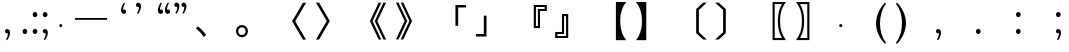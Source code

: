 SplineFontDB: 3.0
FontName: arkyakumono
FullName: arkyakumono
FamilyName: arkyakumono
Weight: Regular
Copyright: Copyright (c) 2014 by Douban (www.douban.com, read@douban.com). All rights reserved.
Version: 2.0
ItalicAngle: 0
UnderlinePosition: -412
UnderlineWidth: 408
Ascent: 1636
Descent: 412
sfntRevision: 0x00020000
woffMajor: 2
woffMinor: 0
LayerCount: 2
Layer: 0 0 "Back"  1
Layer: 1 0 "Fore"  0
XUID: [1021 996 -1823971058 15808111]
FSType: 0
OS2Version: 3
OS2_WeightWidthSlopeOnly: 0
OS2_UseTypoMetrics: 1
CreationTime: 1402721743
ModificationTime: 1402756863
PfmFamily: 81
TTFWeight: 400
TTFWidth: 5
LineGap: 0
VLineGap: 0
Panose: 0 0 0 0 0 0 0 0 0 0
OS2TypoAscent: 1760
OS2TypoAOffset: 0
OS2TypoDescent: -284
OS2TypoDOffset: 0
OS2TypoLinegap: -284
OS2WinAscent: 1760
OS2WinAOffset: 0
OS2WinDescent: 284
OS2WinDOffset: 0
HheadAscent: 1760
HheadAOffset: 0
HheadDescent: -284
HheadDOffset: 0
OS2SubXSize: 1328
OS2SubYSize: 1432
OS2SubXOff: 0
OS2SubYOff: 284
OS2SupXSize: 1328
OS2SupYSize: 1432
OS2SupXOff: 0
OS2SupYOff: 980
OS2StrikeYSize: 100
OS2StrikeYPos: 528
OS2Vendor: 'PfEd'
OS2CodePages: 00000001.00000000
OS2UnicodeRanges: 00000040.00000000.00000000.00000000
Lookup: 258 0 0 "'kern' Horizontal Kerning in Latin lookup 0"  {"'kern' Horizontal Kerning in Latin lookup 0-1" [76,7,4] } ['kern' ('DFLT' <'dflt' > 'latn' <'dflt' > ) ]
Lookup: 258 0 0 "'kern' Horizontal Kerning lookup 1"  {"'kern' Horizontal Kerning lookup 1-1" [307,30,2] } ['kern' ('DFLT' <'dflt' > 'hani' <'ZHS ' > ) ]
MarkAttachClasses: 1
DEI: 91125
LangName: 3081 "" "" "Regular" 
LangName: 1033 "" "" "" "arkyakumono" "" "Version 2.0" "" "" "" "" "A implement of mojikumi in a hack way through opentype ligature." 
Encoding: UnicodeBmp
UnicodeInterp: none
NameList: AGL For New Fonts
DisplaySize: -48
AntiAlias: 1
FitToEm: 1
WinInfo: 65263 17 5
BeginPrivate: 4
StdHW 5 [248]
StdVW 5 [248]
StemSnapH 9 [120 248]
StemSnapV 13 [104 120 248]
EndPrivate
TeXData: 1 0 0 346030 173015 115343 0 1048576 115343 783286 444596 497025 792723 393216 433062 380633 303038 157286 324010 404750 52429 2506097 1059062 262144
BeginChars: 65536 34

StartChar: u2014
Encoding: 8212 8212 0
Width: 2048
GlyphClass: 2
Flags: W
HStem: 688 92<200 1848>
LayerCount: 2
Fore
SplineSet
200 780 m 1
 1848 780 l 1
 1848 688 l 1
 200 688 l 1
 200 780 l 1
EndSplineSet
Validated: 1
Kerns2: 0 -407 "'kern' Horizontal Kerning in Latin lookup 0-1" 
EndChar

StartChar: u2018
Encoding: 8216 8216 1
Width: 1024
GlyphClass: 2
Flags: W
HStem: 981.943 217.987<627.222 737.29>
VStem: 513.338 110.525<1154.93 1373.43>
LayerCount: 2
Fore
Refer: 5 44 N -0.999939 0 0 -0.999939 1026.64 1188.93 2
Validated: 1
EndChar

StartChar: u2019
Encoding: 8217 8217 2
Width: 1024
GlyphClass: 2
Flags: W
HStem: 1339 218<289.368 399.443>
VStem: 402.801 110.532<1165.49 1384>
LayerCount: 2
Fore
Refer: 5 44 N 1 0 0 1 0.000325521 1350 2
Validated: 1
EndChar

StartChar: u201C
Encoding: 8220 8220 3
Width: 1024
GlyphClass: 2
Flags: HMW
LayerCount: 2
Fore
SplineSet
922 1514 m 1
 905 1493 905 1493 885 1457 c 128
 866 1421 866 1421 852 1377 c 128
 837 1333 837 1333 829 1284 c 128
 824.712812921 1258.27687753 822.723122473 1246.33873484 822.723122473 1233.56477823 c 0
 822.723122473 1222.50220729 824.215390309 1210.81277591 827 1189 c 1
 856 1202 856 1202 883 1200 c 128
 909 1198 909 1198 929 1185 c 128
 949 1172 949 1172 961 1150 c 128
 972 1128 972 1128 972 1101 c 0
 972 1044 972 1044 939 1013 c 128
 906 982 906 982 859 982 c 0
 824 982 824 982 797 996 c 128
 770 1011 770 1011 752 1036 c 128
 733 1061 733 1061 724 1095 c 128
 714 1129 714 1129 714 1168 c 256
 714 1207 714 1207 725 1259 c 128
 736 1312 736 1312 756 1366 c 128
 776 1420 776 1420 804 1470 c 128
 832 1521 832 1521 866 1555 c 1
 922 1514 l 1
561 1514 m 1
 544 1493 544 1493 525 1457 c 128
 506 1421 506 1421 491 1377 c 128
 477 1333 477 1333 469 1284 c 128
 464.712812921 1258.27687753 462.723122473 1246.33873484 462.723122473 1233.56477823 c 0
 462.723122473 1222.50220729 464.215390309 1210.81277591 467 1189 c 1
 496 1202 496 1202 522 1200 c 128
 549 1198 549 1198 569 1185 c 128
 589 1172 589 1172 600 1150 c 128
 612 1128 612 1128 612 1101 c 0
 612 1044 612 1044 579 1013 c 128
 546 982 546 982 499 982 c 0
 464 982 464 982 437 996 c 128
 410 1011 410 1011 391 1036 c 128
 373 1061 373 1061 363 1095 c 128
 354 1129 354 1129 354 1168 c 256
 354 1207 354 1207 365 1259 c 128
 376 1312 376 1312 396 1366 c 128
 416 1420 416 1420 444 1470 c 128
 472 1521 472 1521 506 1555 c 1
 561 1514 l 1
EndSplineSet
Validated: 524289
EndChar

StartChar: u201D
Encoding: 8221 8221 4
Width: 1024
GlyphClass: 2
Flags: HMW
LayerCount: 2
Fore
Refer: 5 44 N 1 0 0 1 276 1350 2
Refer: 5 44 N 1 0 0 1 -84 1350 2
Validated: 1
Kerns2: 4 -631 "'kern' Horizontal Kerning in Latin lookup 0-1" 
EndChar

StartChar: comma
Encoding: 44 44 5
Width: 1024
Flags: W
HStem: -11 218<289.368 399.442>
VStem: 402.801 110.532<-184.507 34>
LayerCount: 2
Fore
SplineSet
306.333007812 -325 m 5
 317.333007812 -311 329.333007812 -292 342.333007812 -268 c 4
 355.333007812 -244 366.333007812 -217 376.333007812 -188 c 4
 385.333007812 -159 393.333007812 -128 398.333007812 -96 c 4
 401.24609375 -76.775390625 402.80078125 -57.8896484375 402.80078125 -39.3427734375 c 4
 402.80078125 -26.0546875 402.002929688 -12.9404296875 400.333007812 0 c 1
 381.333007812 -9 362.333007812 -12 344.333007812 -11 c 4
 327.333007812 -10 311.333007812 -5 298.333007812 4 c 4
 285.333007812 13 274.333007812 24 266.333007812 39 c 4
 259.333007812 54 255.333007812 70 255.333007812 88 c 4
 255.333007812 126 266.333007812 155 288.333007812 176 c 4
 310.333007812 197 337.333007812 207 368.333007812 207 c 4
 391.333007812 207 412.333007812 202 430.333007812 192 c 4
 448.333007812 183 463.333007812 170 476.333007812 153 c 4
 488.333007812 136 497.333007812 117 504.333007812 94 c 4
 510.333007812 71 513.333007812 47 513.333007812 21 c 260
 513.333007812 -5 509.333007812 -36 502.333007812 -70 c 4
 495.333007812 -106 484.333007812 -141 471.333007812 -177 c 4
 458.333007812 -213 442.333007812 -248 423.333007812 -282 c 4
 404.333007812 -315 384.333007812 -343 361.333007812 -366 c 5
 306.333007812 -325 l 5
EndSplineSet
Validated: 524289
Kerns2: 3 -238 "'kern' Horizontal Kerning in Latin lookup 0-1"  5 -358 "'kern' Horizontal Kerning in Latin lookup 0-1" 
EndChar

StartChar: uni3002
Encoding: 12290 12290 6
Width: 2049
Flags: W
HStem: -259 105<296.925 532.705> 278 102<298.49 530.823>
VStem: 96 129<-79.7156 201.889> 604 129<-79.7156 201.889>
LayerCount: 2
Fore
SplineSet
225 61 m 256
 225 33 229.5 6 238.5 -20 c 0
 247.5 -46 260.333007812 -69 277 -89 c 0
 293.666992188 -109 313.666992188 -124.833007812 337 -136.5 c 0
 360.333007812 -148.166992188 386.333007812 -154 415 -154 c 0
 443 -154 468.666992188 -148.166992188 492 -136.5 c 0
 515.333007812 -124.833007812 535.333007812 -109 552 -89 c 0
 568.666992188 -69 581.5 -46 590.5 -20 c 0
 599.5 6 604 33 604 61 c 256
 604 89 599.5 116 590.5 142 c 0
 581.5 168 568.666992188 191.166992188 552 211.5 c 0
 535.333007812 231.833007812 515.166992188 248 491.5 260 c 0
 467.833007812 272 441.666992188 278 413 278 c 0
 385 278 359.5 272 336.5 260 c 0
 313.5 248 293.666992188 231.833007812 277 211.5 c 0
 260.333007812 191.166992188 247.5 168 238.5 142 c 0
 229.5 116 225 89 225 61 c 256
96 61 m 256
 96 105.666992188 104.5 147.333007812 121.5 186 c 0
 138.5 224.666992188 161.666992188 258.333007812 191 287 c 0
 220.333007812 315.666992188 254.5 338.333007812 293.5 355 c 0
 332.5 371.666992188 373.666992188 380 417 380 c 0
 465 380 508.5 371.666992188 547.5 355 c 0
 586.5 338.333007812 619.833007812 315.666992188 647.5 287 c 0
 675.166992188 258.333007812 696.333007812 224.666992188 711 186 c 0
 725.666992188 147.333007812 733 105.666992188 733 61 c 256
 733 16.3330078125 724.333007812 -25.3330078125 707 -64 c 0
 689.666992188 -102.666992188 666.333007812 -136.5 637 -165.5 c 0
 607.666992188 -194.5 573.5 -217.333007812 534.5 -234 c 0
 495.5 -250.666992188 454.333007812 -259 411 -259 c 0
 363 -259 319.666992188 -250.666992188 281 -234 c 0
 242.333007812 -217.333007812 209.166992188 -194.5 181.5 -165.5 c 0
 153.833007812 -136.5 132.666992188 -102.666992188 118 -64 c 0
 103.333007812 -25.3330078125 96 16.3330078125 96 61 c 256
EndSplineSet
Validated: 6815745
Kerns2: 4 -1024 "'kern' Horizontal Kerning lookup 1-1"  4 -342 "'kern' Horizontal Kerning in Latin lookup 0-1"  6 -213 "'kern' Horizontal Kerning in Latin lookup 0-1" 
EndChar

StartChar: uni3002
Encoding: 12290 12290 7
Width: 2048
VWidth: 1000
Flags: HW
HStem: -222.2 116.736<104.722 345.278> 275.464 116.736<104.722 345.278>
VStem: -82.2002 116.736<-35.2784 205.278> 415.464 116.736<-35.2784 205.278>
LayerCount: 2
Fore
SplineSet
561 392.200195312 m 4
 730.984375 392.200195312 868.200195312 254.984375 868.200195312 85 c 4
 868.200195312 -84.984375 730.984375 -222.200195312 561 -222.200195312 c 4
 391.015625 -222.200195312 253.799804688 -84.984375 253.799804688 85 c 4
 253.799804688 254.984375 391.015625 392.200195312 561 392.200195312 c 4
561 275.463867188 m 4
 456.551757812 275.463867188 370.536132812 189.448242188 370.536132812 85 c 4
 370.536132812 -19.4482421875 456.551757812 -105.463867188 561 -105.463867188 c 4
 665.448242188 -105.463867188 751.463867188 -19.4482421875 751.463867188 85 c 4
 751.463867188 189.448242188 665.448242188 275.463867188 561 275.463867188 c 4
EndSplineSet
Validated: 6815745
Kerns2: 5 -342 "'kern' Horizontal Kerning in Latin lookup 0-1"  6 -213 "'kern' Horizontal Kerning in Latin lookup 0-1" 
EndChar

StartChar: uni3001
Encoding: 12289 12289 8
Width: 2048
VWidth: 1000
Flags: HW
HStem: -66 265
VStem: 245 253
LayerCount: 2
Fore
SplineSet
253.427734375 241.603515625 m 5
 359.923828125 337.860351562 l 5
 527.860351562 202.692382812 632.307617188 92.099609375 771.572265625 -96.31640625 c 5
 656.883789062 -204.860351562 l 5
 525.811523438 -14.396484375 407.028320312 114.627929688 253.427734375 241.603515625 c 5
EndSplineSet
Validated: 524289
EndChar

StartChar: periodcentered
Encoding: 183 183 9
Width: 1000
VWidth: 1000
Flags: W
HStem: 298 164<477.5 522.5>
VStem: 418 164<357.5 402.5>
LayerCount: 2
Fore
SplineSet
500 462 m 0
 545 462 582 425 582 380 c 0
 582 335 545 298 500 298 c 0
 455 298 418 335 418 380 c 0
 418 425 455 462 500 462 c 0
EndSplineSet
Validated: 1
EndChar

StartChar: uni3014
Encoding: 12308 12308 10
Width: 2048
VWidth: 1000
Flags: W
VStem: 1288.09 139.265<39.6084 1182.39>
LayerCount: 2
Fore
SplineSet
1288.09179688 -3.400390625 m 1
 1288.09179688 1225.40039062 l 1
 1648.54003906 1555.12792969 l 1
 1834.90820312 1555.12792969 l 1
 1427.35644531 1182.39160156 l 1
 1427.35644531 39.6083984375 l 1
 1834.90820312 -333.127929688 l 1
 1648.54003906 -333.127929688 l 1
 1288.09179688 -3.400390625 l 1
EndSplineSet
Validated: 524289
EndChar

StartChar: uni3015
Encoding: 12309 12309 11
Width: 2048
VWidth: 1000
Flags: HW
VStem: 238 68<101 659 659 659>
LayerCount: 2
Fore
SplineSet
759.908203125 -4.400390625 m 5
 399.459960938 -334.127929688 l 5
 213.091796875 -334.127929688 l 5
 620.643554688 38.6083984375 l 5
 620.643554688 1181.39160156 l 5
 213.091796875 1554.12792969 l 5
 399.459960938 1554.12792969 l 5
 759.908203125 1224.40039062 l 5
 759.908203125 -4.400390625 l 5
EndSplineSet
Validated: 524289
EndChar

StartChar: uni3016
Encoding: 12310 12310 12
Width: 2048
VWidth: 1000
Flags: W
HStem: -365.896 106.496<1215 1583.64> 1481.4 106.496<1215 1585.69>
VStem: 1104.41 110.592<-259.4 1481.4> 1374.75 112.64<176.937 1041.87>
LayerCount: 2
Fore
SplineSet
1104.41210938 -365.896484375 m 5
 1104.41210938 1587.89648438 l 5
 1794.58789062 1587.89648438 l 5
 1706.52441406 1475.25585938 1661.46777344 1401.52832031 1612.31640625 1288.88769531 c 4
 1528.34765625 1100.47167969 1487.38769531 877.240234375 1487.38769531 611 c 4
 1487.38769531 195.255859375 1579.54785156 -97.6083984375 1794.58789062 -365.896484375 c 5
 1104.41210938 -365.896484375 l 5
1215.00390625 -259.400390625 m 5
 1583.64355469 -259.400390625 l 5
 1438.23632812 -3.400390625 1374.74804688 256.696289062 1374.74804688 615.095703125 c 4
 1374.74804688 965.303710938 1436.18847656 1221.30371094 1585.69238281 1481.40039062 c 5
 1215.00390625 1481.40039062 l 5
 1215.00390625 -259.400390625 l 5
EndSplineSet
Validated: 524289
EndChar

StartChar: uni3017
Encoding: 12311 12311 13
Width: 2048
VWidth: 1000
Flags: HW
HStem: -97 52<147 327 147 381> 805 52<146 327 146 146>
VStem: 194 55<293.5 450.5> 327 54<-45 805 805 805>
LayerCount: 2
Fore
SplineSet
943.587890625 -367.896484375 m 5
 253.412109375 -367.896484375 l 5
 468.452148438 -99.6083984375 560.612304688 191.208007812 560.612304688 609 c 4
 560.612304688 897.767578125 515.555664062 1125.09570312 417.251953125 1325.79980469 c 4
 370.1484375 1424.10351562 333.284179688 1483.49609375 253.412109375 1585.89648438 c 5
 943.587890625 1585.89648438 l 5
 943.587890625 -367.896484375 l 5
832.99609375 -261.400390625 m 5
 832.99609375 1479.40039062 l 5
 462.307617188 1479.40039062 l 5
 611.811523438 1219.30371094 673.251953125 965.3515625 673.251953125 611.047851562 c 4
 673.251953125 252.6484375 611.811523438 -5.400390625 464.356445312 -261.400390625 c 5
 832.99609375 -261.400390625 l 5
EndSplineSet
Validated: 524289
EndChar

StartChar: uni300C
Encoding: 12300 12300 14
Width: 2048
VWidth: 1000
Flags: W
HStem: 1297.03 126.976<1391.4 1794.86>
VStem: 1252.14 139.265<356.996 1297.03>
LayerCount: 2
Fore
SplineSet
1391.40429688 356.99609375 m 5
 1252.13964844 356.99609375 l 5
 1252.13964844 1424.00390625 l 5
 1794.86035156 1424.00390625 l 5
 1794.86035156 1297.02832031 l 5
 1391.40429688 1297.02832031 l 5
 1391.40429688 356.99609375 l 5
EndSplineSet
Validated: 524289
EndChar

StartChar: uni300D
Encoding: 12301 12301 15
Width: 2048
VWidth: 1000
Flags: W
HStem: -185.004 126.976<253.14 656.596>
VStem: 656.596 139.265<-58.0283 882.004>
LayerCount: 2
Fore
SplineSet
656.595703125 882.00390625 m 5
 795.860351562 882.00390625 l 5
 795.860351562 -185.00390625 l 5
 253.139648438 -185.00390625 l 5
 253.139648438 -58.0283203125 l 5
 656.595703125 -58.0283203125 l 5
 656.595703125 882.00390625 l 5
EndSplineSet
Validated: 524289
EndChar

StartChar: uni300E
Encoding: 12302 12302 16
Width: 2048
VWidth: 1000
Flags: W
HStem: 239.84 108.544<1276.77 1377.12> 1136.86 104.447<1487.71 1723.23> 1343.71 104.448<1276.77 1723.23>
VStem: 1166.18 110.592<348.384 1343.71> 1377.12 110.592<348.384 1136.86> 1723.23 110.592<1241.31 1343.71>
LayerCount: 2
Fore
SplineSet
1487.71191406 239.83984375 m 5
 1166.17578125 239.83984375 l 5
 1166.17578125 1448.16015625 l 5
 1833.82421875 1448.16015625 l 5
 1833.82421875 1136.86425781 l 5
 1487.71191406 1136.86425781 l 5
 1487.71191406 239.83984375 l 5
1377.12011719 348.383789062 m 5
 1377.12011719 1241.31152344 l 5
 1723.23242188 1241.31152344 l 5
 1723.23242188 1343.71191406 l 5
 1276.76757812 1343.71191406 l 5
 1276.76757812 348.383789062 l 5
 1377.12011719 348.383789062 l 5
EndSplineSet
Validated: 524289
EndChar

StartChar: uni300F
Encoding: 12303 12303 17
Width: 2048
VWidth: 1000
Flags: HW
HStem: -235.636 104.447<323.768 770.232> -28.7881 104.448<323.768 559.288> 862.092 108.544<669.88 770.232>
VStem: 213.176 110.592<-131.188 -28.7881> 559.288 110.592<75.6602 862.092> 770.232 110.592<-131.188 862.092>
LayerCount: 2
Fore
SplineSet
560.288085938 970.635742188 m 5
 881.82421875 970.635742188 l 5
 881.82421875 -235.635742188 l 5
 214.17578125 -235.635742188 l 5
 214.17578125 75.66015625 l 5
 560.288085938 75.66015625 l 5
 560.288085938 970.635742188 l 5
670.879882812 862.091796875 m 5
 670.879882812 -28.7880859375 l 5
 324.767578125 -28.7880859375 l 5
 324.767578125 -131.188476562 l 5
 771.232421875 -131.188476562 l 5
 771.232421875 862.091796875 l 5
 670.879882812 862.091796875 l 5
EndSplineSet
Validated: 524289
EndChar

StartChar: uni3010
Encoding: 12304 12304 18
Width: 2048
VWidth: 1000
Flags: W
VStem: 1275.81 221.185<174.047 1045.95>
LayerCount: 2
Fore
SplineSet
1275.80761719 -366.896484375 m 5
 1275.80761719 1586.89648438 l 5
 1804.19238281 1586.89648438 l 5
 1681.31152344 1421.0078125 1636.25585938 1341.13574219 1587.10351562 1205.96777344 c 4
 1525.6640625 1031.88769531 1496.9921875 841.423828125 1496.9921875 610 c 4
 1496.9921875 378.576171875 1525.6640625 188.112304688 1587.10351562 14.0322265625 c 4
 1636.25585938 -121.135742188 1681.31152344 -201.0078125 1804.19238281 -366.896484375 c 5
 1275.80761719 -366.896484375 l 5
EndSplineSet
Validated: 524289
EndChar

StartChar: uni3011
Encoding: 12305 12305 19
Width: 2048
VWidth: 1000
Flags: W
VStem: 561.008 221.185<173.286 1046.71>
LayerCount: 2
Fore
SplineSet
782.192382812 -366.896484375 m 5
 253.807617188 -366.896484375 l 5
 376.688476562 -201.0078125 421.744140625 -121.135742188 470.896484375 14.0322265625 c 4
 532.3359375 188.112304688 561.0078125 374.48046875 561.0078125 610 c 4
 561.0078125 845.51953125 532.3359375 1031.88769531 470.896484375 1205.96777344 c 4
 421.744140625 1341.13574219 376.688476562 1421.0078125 253.807617188 1586.89648438 c 5
 782.192382812 1586.89648438 l 5
 782.192382812 -366.896484375 l 5
EndSplineSet
Validated: 524289
EndChar

StartChar: uni3008
Encoding: 12296 12296 20
Width: 2048
VWidth: 1000
Flags: W
LayerCount: 2
Fore
SplineSet
1634.60839844 -341.127929688 m 5
 1081.6484375 603 l 5
 1634.60839844 1547.12792969 l 5
 1794.3515625 1547.12792969 l 5
 1241.39160156 603 l 5
 1794.3515625 -341.127929688 l 5
 1634.60839844 -341.127929688 l 5
EndSplineSet
Validated: 524289
EndChar

StartChar: uni3009
Encoding: 12297 12297 21
Width: 2048
VWidth: 1000
Flags: HW
LayerCount: 2
Fore
SplineSet
413.391601562 -332.127929688 m 5
 253.6484375 -332.127929688 l 5
 806.608398438 612 l 5
 253.6484375 1556.12792969 l 5
 413.391601562 1556.12792969 l 5
 966.3515625 612 l 5
 413.391601562 -332.127929688 l 5
EndSplineSet
Validated: 524289
EndChar

StartChar: uni300A
Encoding: 12298 12298 22
Width: 2048
VWidth: 1000
Flags: HW
VStem: 560 402
LayerCount: 2
Fore
SplineSet
1217.11230469 610 m 5
 1661.52832031 1554.12792969 l 5
 1794.6484375 1554.12792969 l 5
 1348.18359375 610 l 5
 1794.6484375 -334.127929688 l 5
 1661.52832031 -334.127929688 l 5
 1217.11230469 610 l 5
971.3515625 610 m 5
 1417.81640625 1554.12792969 l 5
 1548.88769531 1554.12792969 l 5
 1102.42382812 610 l 5
 1548.88769531 -334.127929688 l 5
 1417.81640625 -334.127929688 l 5
 971.3515625 610 l 5
EndSplineSet
Validated: 524289
EndChar

StartChar: uni300B
Encoding: 12299 12299 23
Width: 2048
VWidth: 1000
Flags: HW
VStem: 38 402
LayerCount: 2
Fore
SplineSet
830.887695312 615 m 5
 384.423828125 -329.127929688 l 5
 253.3515625 -329.127929688 l 5
 699.81640625 615 l 5
 253.3515625 1559.12792969 l 5
 384.423828125 1559.12792969 l 5
 830.887695312 615 l 5
1076.6484375 615 m 5
 630.18359375 -329.127929688 l 5
 499.112304688 -329.127929688 l 5
 943.528320312 615 l 5
 499.112304688 1559.12792969 l 5
 630.18359375 1559.12792969 l 5
 1076.6484375 615 l 5
EndSplineSet
Validated: 524289
EndChar

StartChar: uni30FB
Encoding: 12539 12539 24
Width: 1000
VWidth: 1000
Flags: W
HStem: 298 164<477.5 522.5>
VStem: 418 164<357.5 402.5>
LayerCount: 2
Fore
Refer: 9 183 N 1 0 0 1 0 0 2
Validated: 1
EndChar

StartChar: uniFF1A
Encoding: 65306 65306 25
Width: 2048
Flags: W
HStem: -33 265<286.502 463.416> 792 265<286.502 463.416>
VStem: 255 239<-2.99801 201.026 822.002 1026.03>
LayerCount: 2
Fore
SplineSet
494 98 m 4
 494 80 490.666992188 63 484 47 c 4
 477.333007812 31 468.5 17 457.5 5 c 4
 446.5 -7 433.833007812 -16.3330078125 419.5 -23 c 4
 405.166992188 -29.6669921875 390 -33 374 -33 c 260
 358 -33 342.833007812 -29.6669921875 328.5 -23 c 4
 314.166992188 -16.3330078125 301.5 -7 290.5 5 c 4
 279.5 17 270.833007812 31 264.5 47 c 4
 258.166992188 63 255 80 255 98 c 4
 255 116.666992188 258.333007812 134.166992188 265 150.5 c 4
 271.666992188 166.833007812 280.5 181 291.5 193 c 4
 302.5 205 315.333007812 214.5 330 221.5 c 4
 344.666992188 228.5 360 232 376 232 c 4
 392.666992188 232 408.166992188 228.5 422.5 221.5 c 4
 436.833007812 214.5 449.333007812 205 460 193 c 4
 470.666992188 181 479 166.833007812 485 150.5 c 4
 491 134.166992188 494 116.666992188 494 98 c 4
494 923 m 4
 494 905 490.666992188 888 484 872 c 4
 477.333007812 856 468.5 842 457.5 830 c 4
 446.5 818 433.833007812 808.666992188 419.5 802 c 4
 405.166992188 795.333007812 390 792 374 792 c 260
 358 792 342.833007812 795.333007812 328.5 802 c 4
 314.166992188 808.666992188 301.5 818 290.5 830 c 4
 279.5 842 270.833007812 856 264.5 872 c 4
 258.166992188 888 255 905 255 923 c 4
 255 941.666992188 258.333007812 959.166992188 265 975.5 c 4
 271.666992188 991.833007812 280.5 1006 291.5 1018 c 4
 302.5 1030 315.333007812 1039.5 330 1046.5 c 4
 344.666992188 1053.5 360 1057 376 1057 c 4
 392.666992188 1057 408.166992188 1053.5 422.5 1046.5 c 4
 436.833007812 1039.5 449.333007812 1030 460 1018 c 4
 470.666992188 1006 479 991.833007812 485 975.5 c 4
 491 959.166992188 494 941.666992188 494 923 c 4
EndSplineSet
Validated: 524289
EndChar

StartChar: uniFF1B
Encoding: 65307 65307 26
Width: 2048
Flags: W
HStem: -11 218<289.035 399.109> 792 265<286.756 463.503>
VStem: 255 239<821.547 1026.59> 402.468 110.532<-184.507 34>
LayerCount: 2
Fore
SplineSet
306 -325 m 1xd0
 317 -311 329 -292 342 -268 c 0
 355 -244 366 -217 376 -188 c 0
 385 -159 393 -128 398 -96 c 0
 400.912878475 -76.7750020665 402.468179188 -57.8893985733 402.468179188 -39.3431895204 c 0xd0
 402.468179188 -26.0545499632 401.66969722 -12.9401534564 400 0 c 1
 381 -9 362 -12 344 -11 c 0
 327 -10 311 -5 298 4 c 0
 285 13 274 24 266 39 c 0
 259 54 255 70 255 88 c 0xe0
 255 126 266 155 288 176 c 0
 310 197 337 207 368 207 c 0
 391 207 412 202 430 192 c 0
 448 183 463 170 476 153 c 0
 488 136 497 117 504 94 c 0
 510 71 513 47 513 21 c 256
 513 -5 509 -36 502 -70 c 0
 495 -106 484 -141 471 -177 c 0
 458 -213 442 -248 423 -282 c 0
 404 -315 384 -343 361 -366 c 1
 306 -325 l 1xd0
494 923 m 0xe0
 494 905 491 888 484 872 c 0
 477 856 468 842 458 830 c 0
 446 818 434 809 420 802 c 0
 405 795 390 792 374 792 c 256
 358 792 343 795 328 802 c 0
 314 809 302 818 290 830 c 0
 280 842 271 856 264 872 c 0
 258 888 255 905 255 923 c 0
 255 942 258 959 265 976 c 0
 272 992 280 1006 292 1018 c 0
 302 1030 315 1040 330 1046 c 0
 345 1054 360 1057 376 1057 c 0
 393 1057 408 1054 422 1046 c 0
 437 1040 449 1030 460 1018 c 0
 471 1006 479 992 485 976 c 0
 491 959 494 942 494 923 c 0xe0
EndSplineSet
Validated: 524289
EndChar

StartChar: uniFF0E
Encoding: 65294 65294 27
Width: 2048
Flags: W
HStem: -33 265<285.502 462.416>
VStem: 254 239<-2.99801 201.026>
LayerCount: 2
Fore
SplineSet
493 98 m 4
 493 80 489.666992188 63 483 47 c 4
 476.333007812 31 467.5 17 456.5 5 c 4
 445.5 -7 432.833007812 -16.3330078125 418.5 -23 c 4
 404.166992188 -29.6669921875 389 -33 373 -33 c 260
 357 -33 341.833007812 -29.6669921875 327.5 -23 c 4
 313.166992188 -16.3330078125 300.5 -7 289.5 5 c 4
 278.5 17 269.833007812 31 263.5 47 c 4
 257.166992188 63 254 80 254 98 c 4
 254 116.666992188 257.333007812 134.166992188 264 150.5 c 4
 270.666992188 166.833007812 279.5 181 290.5 193 c 4
 301.5 205 314.333007812 214.5 329 221.5 c 4
 343.666992188 228.5 359 232 375 232 c 4
 391.666992188 232 407.166992188 228.5 421.5 221.5 c 4
 435.833007812 214.5 448.333007812 205 459 193 c 4
 469.666992188 181 478 166.833007812 484 150.5 c 4
 490 134.166992188 493 116.666992188 493 98 c 4
EndSplineSet
Validated: 524289
EndChar

StartChar: uniFF0C
Encoding: 65292 65292 28
Width: 2048
Flags: W
HStem: -11 218<289.368 399.442>
VStem: 402.801 110.532<-184.507 34>
LayerCount: 2
Fore
SplineSet
306.333007812 -325 m 5
 317.333007812 -311 329.333007812 -292 342.333007812 -268 c 4
 355.333007812 -244 366.333007812 -217 376.333007812 -188 c 4
 385.333007812 -159 393.333007812 -128 398.333007812 -96 c 4
 401.24609375 -76.775390625 402.80078125 -57.8896484375 402.80078125 -39.3427734375 c 4
 402.80078125 -26.0546875 402.002929688 -12.9404296875 400.333007812 0 c 1
 381.333007812 -9 362.333007812 -12 344.333007812 -11 c 4
 327.333007812 -10 311.333007812 -5 298.333007812 4 c 4
 285.333007812 13 274.333007812 24 266.333007812 39 c 4
 259.333007812 54 255.333007812 70 255.333007812 88 c 4
 255.333007812 126 266.333007812 155 288.333007812 176 c 4
 310.333007812 197 337.333007812 207 368.333007812 207 c 4
 391.333007812 207 412.333007812 202 430.333007812 192 c 4
 448.333007812 183 463.333007812 170 476.333007812 153 c 4
 488.333007812 136 497.333007812 117 504.333007812 94 c 4
 510.333007812 71 513.333007812 47 513.333007812 21 c 260
 513.333007812 -5 509.333007812 -36 502.333007812 -70 c 4
 495.333007812 -106 484.333007812 -141 471.333007812 -177 c 4
 458.333007812 -213 442.333007812 -248 423.333007812 -282 c 4
 404.333007812 -315 384.333007812 -343 361.333007812 -366 c 5
 306.333007812 -325 l 5
EndSplineSet
Validated: 524289
EndChar

StartChar: period
Encoding: 46 46 29
Width: 504
Flags: W
HStem: -33 265<162.502 339.416>
VStem: 131 239<-2.99805 201.026>
LayerCount: 2
Fore
SplineSet
370 98 m 0
 370 80 366.666666667 63 360 47 c 0
 353.333333333 31 344.5 17 333.5 5 c 0
 322.5 -7 309.833333333 -16.3333333333 295.5 -23 c 0
 281.166666667 -29.6666666667 266 -33 250 -33 c 256
 234 -33 218.833333333 -29.6666666667 204.5 -23 c 0
 190.166666667 -16.3333333333 177.5 -7 166.5 5 c 0
 155.5 17 146.833333333 31 140.5 47 c 0
 134.166666667 63 131 80 131 98 c 0
 131 116.666666667 134.333333333 134.166666667 141 150.5 c 0
 147.666666667 166.833333333 156.5 181 167.5 193 c 0
 178.5 205 191.333333333 214.5 206 221.5 c 0
 220.666666667 228.5 236 232 252 232 c 0
 268.666666667 232 284.166666667 228.5 298.5 221.5 c 0
 312.833333333 214.5 325.333333333 205 336 193 c 0
 346.666666667 181 355 166.833333333 361 150.5 c 0
 367 134.166666667 370 116.666666667 370 98 c 0
EndSplineSet
Validated: 524289
EndChar

StartChar: colon
Encoding: 58 58 30
Width: 512
Flags: W
HStem: -33 265<168.502 345.416> 792 265<168.502 345.416>
VStem: 137 239<-2.99805 201.026 822.002 1026.03>
LayerCount: 2
Fore
SplineSet
376 98 m 0
 376 80 372.666666667 63 366 47 c 0
 359.333333333 31 350.5 17 339.5 5 c 0
 328.5 -7 315.833333333 -16.3333333333 301.5 -23 c 0
 287.166666667 -29.6666666667 272 -33 256 -33 c 256
 240 -33 224.833333333 -29.6666666667 210.5 -23 c 0
 196.166666667 -16.3333333333 183.5 -7 172.5 5 c 0
 161.5 17 152.833333333 31 146.5 47 c 0
 140.166666667 63 137 80 137 98 c 0
 137 116.666666667 140.333333333 134.166666667 147 150.5 c 0
 153.666666667 166.833333333 162.5 181 173.5 193 c 0
 184.5 205 197.333333333 214.5 212 221.5 c 0
 226.666666667 228.5 242 232 258 232 c 0
 274.666666667 232 290.166666667 228.5 304.5 221.5 c 0
 318.833333333 214.5 331.333333333 205 342 193 c 0
 352.666666667 181 361 166.833333333 367 150.5 c 0
 373 134.166666667 376 116.666666667 376 98 c 0
376 923 m 0
 376 905 372.666666667 888 366 872 c 0
 359.333333333 856 350.5 842 339.5 830 c 0
 328.5 818 315.833333333 808.666666667 301.5 802 c 0
 287.166666667 795.333333333 272 792 256 792 c 256
 240 792 224.833333333 795.333333333 210.5 802 c 0
 196.166666667 808.666666667 183.5 818 172.5 830 c 0
 161.5 842 152.833333333 856 146.5 872 c 0
 140.166666667 888 137 905 137 923 c 0
 137 941.666666667 140.333333333 959.166666667 147 975.5 c 0
 153.666666667 991.833333333 162.5 1006 173.5 1018 c 0
 184.5 1030 197.333333333 1039.5 212 1046.5 c 0
 226.666666667 1053.5 242 1057 258 1057 c 0
 274.666666667 1057 290.166666667 1053.5 304.5 1046.5 c 0
 318.833333333 1039.5 331.333333333 1030 342 1018 c 0
 352.666666667 1006 361 991.833333333 367 975.5 c 0
 373 959.166666667 376 941.666666667 376 923 c 0
EndSplineSet
Validated: 524289
EndChar

StartChar: semicolon
Encoding: 59 59 31
Width: 539
Flags: W
HStem: -11 218<177.035 287.109> 792 265<174.756 351.503>
VStem: 143 239<821.547 1026.59> 290.468 110.532<-184.507 34>
LayerCount: 2
Fore
SplineSet
194 -325 m 1xd0
 205 -311 217 -292 230 -268 c 0
 243 -244 254 -217 264 -188 c 0
 273 -159 281 -128 286 -96 c 0
 288.912878475 -76.7750020665 290.468179188 -57.8893985733 290.468179188 -39.3431895204 c 0xd0
 290.468179188 -26.0545499632 289.66969722 -12.9401534564 288 0 c 1
 269 -9 250 -12 232 -11 c 0
 215 -10 199 -5 186 4 c 0
 173 13 162 24 154 39 c 0
 147 54 143 70 143 88 c 0xe0
 143 126 154 155 176 176 c 0
 198 197 225 207 256 207 c 0
 279 207 300 202 318 192 c 0
 336 183 351 170 364 153 c 0
 376 136 385 117 392 94 c 0
 398 71 401 47 401 21 c 256
 401 -5 397 -36 390 -70 c 0
 383 -106 372 -141 359 -177 c 0
 346 -213 330 -248 311 -282 c 0
 292 -315 272 -343 249 -366 c 1
 194 -325 l 1xd0
382 923 m 0xe0
 382 905 379 888 372 872 c 0
 365 856 356 842 346 830 c 0
 334 818 322 809 308 802 c 0
 293 795 278 792 262 792 c 256
 246 792 231 795 216 802 c 0
 202 809 190 818 178 830 c 0
 168 842 159 856 152 872 c 0
 146 888 143 905 143 923 c 0
 143 942 146 959 153 976 c 0
 160 992 168 1006 180 1018 c 0
 190 1030 203 1040 218 1046 c 0
 233 1054 248 1057 264 1057 c 0
 281 1057 296 1054 310 1046 c 0
 325 1040 337 1030 348 1018 c 0
 359 1006 367 992 373 976 c 0
 379 959 382 942 382 923 c 0xe0
EndSplineSet
Validated: 524289
EndChar

StartChar: uniFF09
Encoding: 65289 65289 32
Width: 2048
Flags: W
VStem: 562 207<178.76 841.043>
LayerCount: 2
Fore
SplineSet
562 512 m 4
 562 704.666992188 536.833007812 884 486.5 1050 c 4
 436.166992188 1216 358.333007812 1369 253 1509 c 5
 304 1556 l 5
 338 1524.66699219 373 1487.83300781 409 1445.5 c 4
 445 1403.16699219 480.166992188 1356 514.5 1304 c 4
 548.833007812 1252 581.5 1195.66699219 612.5 1135 c 4
 643.5 1074.33300781 670.5 1010.5 693.5 943.5 c 4
 716.5 876.5 734.833007812 806.833007812 748.5 734.5 c 4
 762.166992188 662.166992188 769 588 769 512 c 260
 769 436 762.166992188 361.333007812 748.5 288 c 4
 734.833007812 214.666992188 716.5 143.5 693.5 74.5 c 4
 670.5 5.5 643.5 -60.1669921875 612.5 -122.5 c 4
 581.5 -184.833007812 548.833007812 -242.833007812 514.5 -296.5 c 4
 480.166992188 -350.166992188 445 -399 409 -443 c 4
 373 -487 338 -524.333007812 304 -555 c 5
 253 -508 l 5
 359 -366.666992188 437 -209.833007812 487 -37.5 c 4
 537 134.833007812 562 318 562 512 c 4
EndSplineSet
Validated: 524289
EndChar

StartChar: uniFF08
Encoding: 65288 65288 33
Width: 2048
Flags: HWO
VStem: 1279 207<159.957 822.24>
LayerCount: 2
Fore
SplineSet
1486 489 m 4
 1486 296.333007812 1511.16699219 117 1561.5 -49 c 4
 1611.83300781 -215 1689.66699219 -368 1795 -508 c 5
 1744 -555 l 5
 1710 -523.666992188 1675 -486.833007812 1639 -444.5 c 4
 1603 -402.166992188 1567.83300781 -355 1533.5 -303 c 4
 1499.16699219 -251 1466.5 -194.666992188 1435.5 -134 c 4
 1404.5 -73.3330078125 1377.5 -9.5 1354.5 57.5 c 4
 1331.5 124.5 1313.16699219 194.166992188 1299.5 266.5 c 4
 1285.83300781 338.833007812 1279 413 1279 489 c 260
 1279 565 1285.83300781 639.666992188 1299.5 713 c 4
 1313.16699219 786.333007812 1331.5 857.5 1354.5 926.5 c 4
 1377.5 995.5 1404.5 1061.16699219 1435.5 1123.5 c 4
 1466.5 1185.83300781 1499.16699219 1243.83300781 1533.5 1297.5 c 4
 1567.83300781 1351.16699219 1603 1400 1639 1444 c 4
 1675 1488 1710 1525.33300781 1744 1556 c 5
 1795 1509 l 5
 1689 1367.66699219 1611 1210.83300781 1561 1038.5 c 4
 1511 866.166992188 1486 683 1486 489 c 4
EndSplineSet
Validated: 524289
EndChar
EndChars
BitmapFont: 6 52 5 1 1 
BDFChar: 0 8212 6 5 5 2 2
z
BDFChar: 1 8216 3 0 0 0 0
z
BDFChar: 2 8217 3 0 0 0 0
z
BDFChar: 3 8220 3 2 3 3 4
^jlCb
BDFChar: 4 8221 3 0 0 0 0
z
BDFChar: 24 12539 3 1 1 1 1
J,fQL
BDFChar: 28 65292 6 1 1 0 0
J,fQL
EndBitmapFont
BitmapFont: 8 52 6 2 1 
BDFChar: 0 8212 8 7 7 3 3
z
BDFChar: 1 8216 4 0 0 0 0
z
BDFChar: 2 8217 4 0 0 0 0
z
BDFChar: 3 8220 4 2 4 3 5
i.-=X
BDFChar: 4 8221 4 0 0 0 0
z
BDFChar: 24 12539 4 1 1 1 1
J,fQL
BDFChar: 28 65292 8 1 1 0 0
J,fQL
EndBitmapFont
BitmapFont: 10 52 8 2 1 
BDFChar: 0 8212 10 0 9 3 3
s1eU7
BDFChar: 1 8216 5 0 0 0 0
z
BDFChar: 2 8217 5 0 0 0 0
z
BDFChar: 3 8220 5 1 4 4 7
nF3)I
BDFChar: 4 8221 5 0 0 0 0
z
BDFChar: 24 12539 5 2 2 1 1
J,fQL
BDFChar: 28 65292 10 1 1 -1 0
J:IV"
EndBitmapFont
BitmapFont: 12 52 10 2 1 
BDFChar: 0 8212 12 0 11 4 4
s6p!g
BDFChar: 1 8216 6 0 0 0 0
z
BDFChar: 2 8217 6 0 0 0 0
z
BDFChar: 3 8220 6 2 5 5 8
nF3)I
BDFChar: 4 8221 6 0 0 0 0
z
BDFChar: 24 12539 6 2 2 2 2
J,fQL
BDFChar: 28 65292 12 2 2 -2 0
J:N.M
EndBitmapFont
BitmapFont: 13 52 10 3 1 
BDFChar: 0 8212 13 0 12 4 4
s7cQo
BDFChar: 1 8216 6 0 0 0 0
z
BDFChar: 2 8217 6 0 0 0 0
z
BDFChar: 3 8220 6 2 5 6 9
:n[=I
BDFChar: 4 8221 6 0 0 0 0
z
BDFChar: 24 12539 6 3 4 2 3
^q]pM
BDFChar: 28 65292 13 2 2 -2 1
J:N0#
EndBitmapFont
BitmapFont: 14 52 11 3 1 
BDFChar: 0 8212 14 13 13 5 5
z
BDFChar: 1 8216 7 0 0 0 0
z
BDFChar: 2 8217 7 0 0 0 0
z
BDFChar: 3 8220 7 2 5 7 10
:n[=I
BDFChar: 4 8221 7 0 0 0 0
z
BDFChar: 24 12539 7 3 4 2 3
^q]pM
BDFChar: 28 65292 14 2 2 -2 1
J:N0#
EndBitmapFont
BitmapFont: 15 52 12 3 1 
BDFChar: 0 8212 15 0 14 5 5
s8Duu
BDFChar: 1 8216 8 0 0 0 0
z
BDFChar: 2 8217 8 0 0 0 0
z
BDFChar: 3 8220 8 2 7 7 11
,Y4$LfDkmO
BDFChar: 4 8221 8 0 0 0 0
z
BDFChar: 24 12539 7 3 4 2 3
^q]pM
BDFChar: 28 65292 15 2 3 -2 1
JA=F#
EndBitmapFont
BitmapFont: 16 52 13 3 1 
BDFChar: 0 8212 16 0 15 5 5
s8N'!
BDFChar: 1 8216 8 0 0 0 0
z
BDFChar: 2 8217 8 0 0 0 0
z
BDFChar: 3 8220 8 2 7 8 12
,Y4$LfDkmO
BDFChar: 4 8221 8 0 0 0 0
z
BDFChar: 24 12539 8 3 3 2 2
J,fQL
BDFChar: 28 65292 16 2 3 -3 1
^q`3#J,fQL
EndBitmapFont
BitmapFont: 18 52 14 4 1 
BDFChar: 0 8212 18 0 17 6 6
s8Tk7
BDFChar: 1 8216 9 0 0 0 0
z
BDFChar: 2 8217 9 0 0 0 0
z
BDFChar: 3 8220 9 2 8 9 13
,".72bQ%VC
BDFChar: 4 8221 9 0 0 0 0
z
BDFChar: 24 12539 9 4 4 3 3
J,fQL
BDFChar: 28 65292 18 2 4 -3 1
^u.IC5QCca
EndBitmapFont
BitmapFont: 20 52 16 4 1 
BDFChar: 0 8212 20 0 19 7 7
s8VQg
BDFChar: 1 8216 10 0 0 0 0
z
BDFChar: 2 8217 10 0 0 0 0
z
BDFChar: 3 8220 10 2 8 10 15
,".7Tmd:&T
BDFChar: 4 8221 10 0 0 0 0
z
BDFChar: 24 12539 10 4 5 3 4
^q]pM
BDFChar: 28 65292 20 3 4 -3 1
^q`3#J,fQL
EndBitmapFont
BitmapFont: 22 52 18 4 1 
BDFChar: 0 8212 22 0 21 7 7
s8Vus
BDFChar: 1 8216 11 0 0 0 0
z
BDFChar: 2 8217 11 0 0 0 0
z
BDFChar: 3 8220 11 3 9 11 16
,".7Tmd:&T
BDFChar: 4 8221 11 0 0 0 0
z
BDFChar: 24 12539 11 4 5 3 4
^q]pM
BDFChar: 28 65292 22 3 5 -4 2
^qekn5X9i"
EndBitmapFont
EndSplineFont
